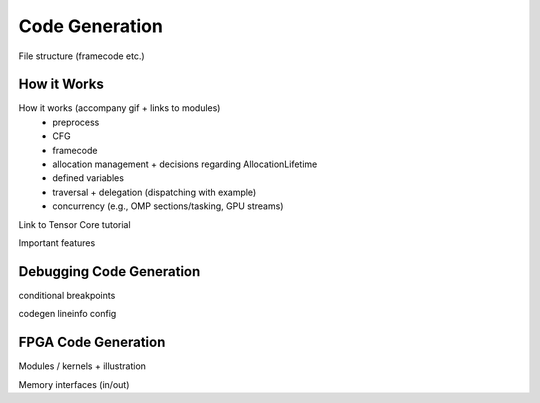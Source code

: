 .. _codegen:

Code Generation
===============

File structure (framecode etc.)

How it Works
------------

How it works (accompany gif + links to modules)
    * preprocess
    * CFG
    * framecode
    * allocation management + decisions regarding AllocationLifetime
    * defined variables
    * traversal + delegation (dispatching with example)
    * concurrency (e.g., OMP sections/tasking, GPU streams)

Link to Tensor Core tutorial

.. image:: codegen.gif

Important features


.. _debug_codegen:

Debugging Code Generation
-------------------------

conditional breakpoints

codegen lineinfo config


FPGA Code Generation
--------------------

Modules / kernels + illustration

Memory interfaces (in/out)
